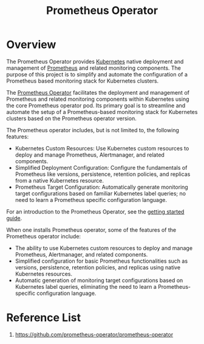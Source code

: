 :PROPERTIES:
:ID:       23fbb8d6-424d-4cd0-8cea-cbef874f583e
:END:
#+title: Prometheus Operator
#+filetags:

* Overview
The Prometheus Operator provides [[id:b60301a4-574f-43ee-a864-15f5793ea990][Kubernetes]] native deployment and management of [[id:ebc7a85b-cb33-4b29-93f9-0c2d5215bc7a][Prometheus]] and related monitoring components. The purpose of this project is to simplify and automate the configuration of a Prometheus based monitoring stack for Kubernetes clusters.

The [[https://github.com/prometheus-operator/prometheus-operator.git][Prometheus Operator]] facilitates the deployment and management of Prometheus and related monitoring components within Kubernetes using the core Prometheus operator pod. Its primary goal is to streamline and automate the setup of a Prometheus-based monitoring stack for Kubernetes clusters based on the Prometheus operator version.

The Prometheus operator includes, but is not limited to, the following features:
+ Kubernetes Custom Resources: Use Kubernetes custom resources to deploy and manage Prometheus, Alertmanager, and related components.
+ Simplified Deployment Configuration: Configure the fundamentals of Prometheus like versions, persistence, retention policies, and replicas from a native Kubernetes resource.
+ Prometheus Target Configuration: Automatically generate monitoring target configurations based on familiar Kubernetes label queries; no need to learn a Prometheus specific configuration language.

For an introduction to the Prometheus Operator, see the [[https://github.com/prometheus-operator/prometheus-operator/blob/main/Documentation/user-guides/getting-started.md][getting started guide]].

When one installs Prometheus operator, some of the features of the Prometheus operator include:

+ The ability to use Kubernetes custom resources to deploy and manage Prometheus, Alertmanager, and related components.
+ Simplified configuration for basic Prometheus functionalities such as versions, persistence, retention policies, and replicas using native Kubernetes resources.
+ Automatic generation of monitoring target configurations based on Kubernetes label queries, eliminating the need to learn a Prometheus-specific configuration language.


* Reference List
1. https://github.com/prometheus-operator/prometheus-operator
